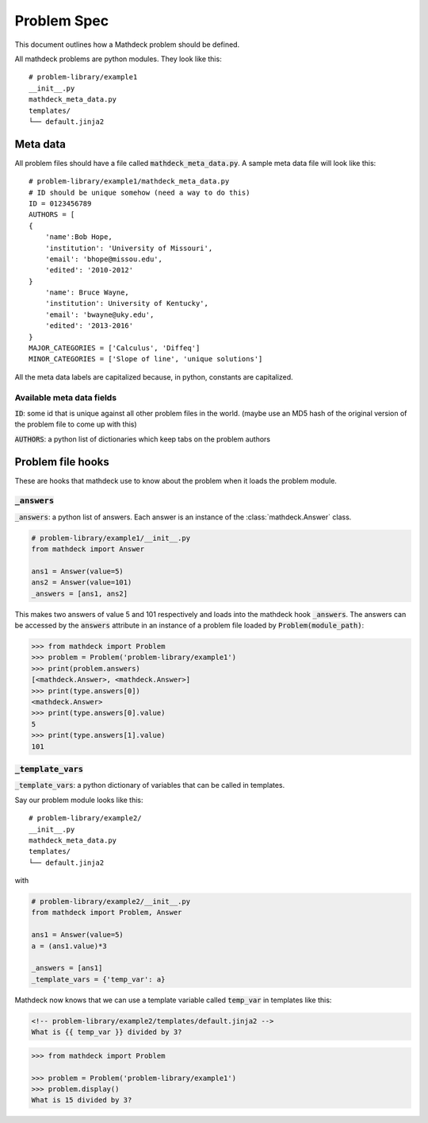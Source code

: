 Problem Spec
============

This document outlines how a Mathdeck problem should be defined.

All mathdeck problems are python modules. They look like this:

::
   
   # problem-library/example1
   __init__.py
   mathdeck_meta_data.py
   templates/
   └── default.jinja2

Meta data
---------

All problem files should have a file called :code:`mathdeck_meta_data.py`. A sample meta data file will look like this:

::

   # problem-library/example1/mathdeck_meta_data.py
   # ID should be unique somehow (need a way to do this)
   ID = 0123456789
   AUTHORS = [
   {
       'name':Bob Hope,
       'institution': 'University of Missouri',
       'email': 'bhope@missou.edu',
       'edited': '2010-2012'
   }
       'name': Bruce Wayne,
       'institution': University of Kentucky',
       'email': 'bwayne@uky.edu',
       'edited': '2013-2016'
   }
   MAJOR_CATEGORIES = ['Calculus', 'Diffeq']
   MINOR_CATEGORIES = ['Slope of line', 'unique solutions']
   
All the meta data labels are capitalized because, in python, constants are capitalized.

Available meta data fields
~~~~~~~~~~~~~~~~~~~~~~~~~~

:code:`ID`: some id that is unique against all other problem files in
the world. (maybe use an MD5 hash of the original version of the
problem file to come up with this)

:code:`AUTHORS`: a python list of dictionaries which keep tabs on the problem authors
      

Problem file hooks
------------------

These are hooks that mathdeck use to know about the problem when it loads the problem module.

:code:`_answers`
~~~~~~~~~~~~~~~~

:code:`_answers`: a python list of answers. Each answer is an instance of the :class:`mathdeck.Answer` class.

.. code-block:: python
   
   # problem-library/example1/__init__.py
   from mathdeck import Answer

   ans1 = Answer(value=5)
   ans2 = Answer(value=101)
   _answers = [ans1, ans2]

This makes two answers of value 5 and 101 respectively and loads into
the mathdeck hook :code:`_answers`.  The answers can be accessed by the
:code:`answers` attribute in an instance of a problem file loaded
by :code:`Problem(module_path)`:

.. code-block:: python

   >>> from mathdeck import Problem
   >>> problem = Problem('problem-library/example1')
   >>> print(problem.answers)
   [<mathdeck.Answer>, <mathdeck.Answer>]
   >>> print(type.answers[0])
   <mathdeck.Answer>
   >>> print(type.answers[0].value)
   5
   >>> print(type.answers[1].value)
   101

:code:`_template_vars`
~~~~~~~~~~~~~~~~~~~~~~

:code:`_template_vars`: a python dictionary of variables that can be called in templates.

Say our problem module looks like this:

::
   
   # problem-library/example2/
   __init__.py
   mathdeck_meta_data.py
   templates/
   └── default.jinja2

with

.. code-block:: python

   # problem-library/example2/__init__.py
   from mathdeck import Problem, Answer

   ans1 = Answer(value=5)
   a = (ans1.value)*3

   _answers = [ans1]
   _template_vars = {'temp_var': a}

Mathdeck now knows that we can use a template variable called
:code:`temp_var` in templates like this:

.. sourcecode:: html+jinja

   <!-- problem-library/example2/templates/default.jinja2 -->
   What is {{ temp_var }} divided by 3?
   
.. code-block:: python

   >>> from mathdeck import Problem

   >>> problem = Problem('problem-library/example1')
   >>> problem.display()
   What is 15 divided by 3?

